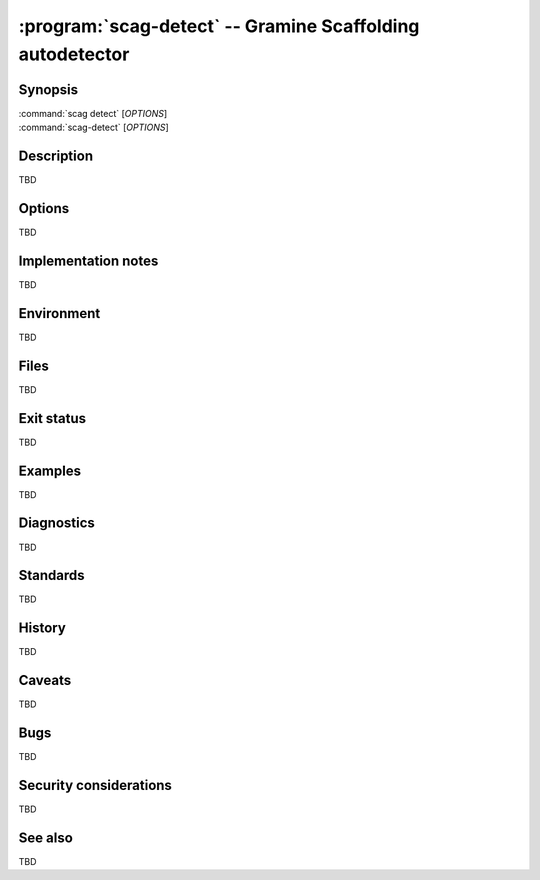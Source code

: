 .. program:: scag-detect
.. _scag-detect:

*****************************************************************
:program:`scag-detect` -- Gramine Scaffolding autodetector
*****************************************************************

Synopsis
========

| :command:`scag detect` [*OPTIONS*]
| :command:`scag-detect` [*OPTIONS*]

Description
===========

TBD

Options
=======

TBD

Implementation notes
====================

TBD

Environment
===========

TBD

Files
=====

TBD

Exit status
===========

TBD

Examples
========

TBD

Diagnostics
===========

TBD

Standards
=========

TBD

History
=======

TBD

Caveats
=======

TBD

Bugs
====

TBD

Security considerations
=======================

TBD

See also
========

TBD
